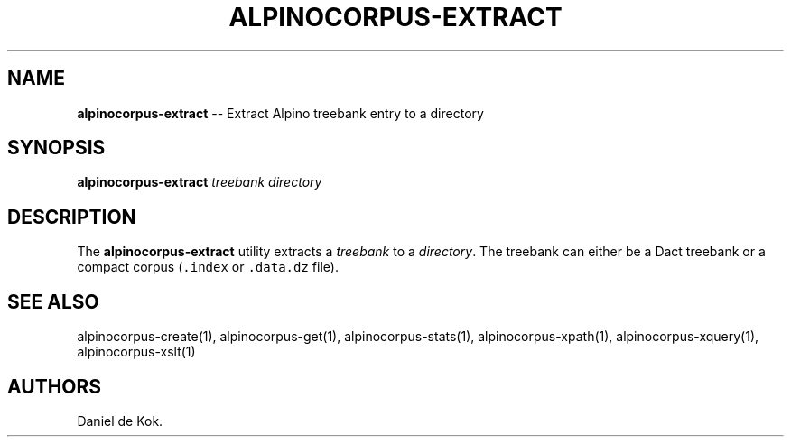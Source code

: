 .\" Automatically generated by Pandoc 1.17.2
.\"
.TH "ALPINOCORPUS\-EXTRACT" "1" "Jul 6, 2016" "" ""
.hy
.SH NAME
.PP
\f[B]alpinocorpus\-extract\f[] \-\- Extract Alpino treebank entry to a
directory
.SH SYNOPSIS
.PP
\f[B]alpinocorpus\-extract\f[] \f[I]treebank\f[] \f[I]directory\f[]
.SH DESCRIPTION
.PP
The \f[B]alpinocorpus\-extract\f[] utility extracts a \f[I]treebank\f[]
to a \f[I]directory\f[].
The treebank can either be a Dact treebank or a compact corpus
(\f[C]\&.index\f[] or \f[C]\&.data.dz\f[] file).
.SH SEE ALSO
.PP
alpinocorpus\-create(1), alpinocorpus\-get(1), alpinocorpus\-stats(1),
alpinocorpus\-xpath(1), alpinocorpus\-xquery(1), alpinocorpus\-xslt(1)
.SH AUTHORS
Daniel de Kok.
